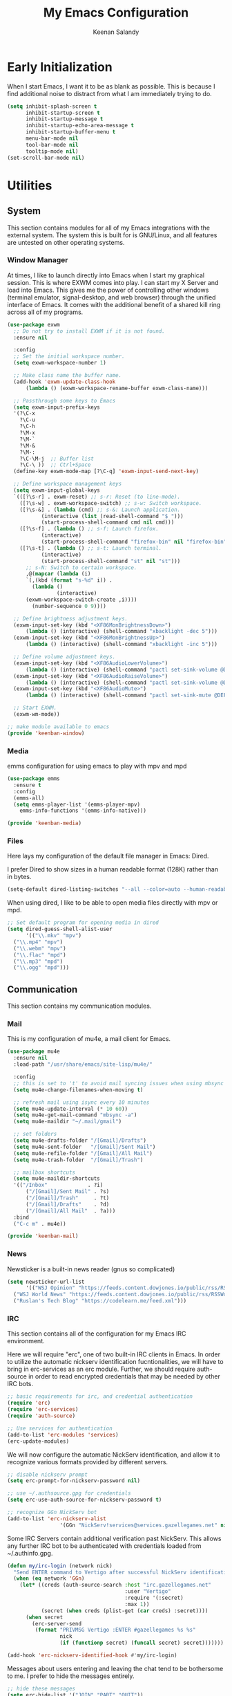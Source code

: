#+title: My Emacs Configuration
#+author: Keenan Salandy
#+PROPERTY: header-args :mkdirp yes
* Early Initialization

When I start Emacs, I want it to be as blank as possible.  This is
because I find additional noise to distract from what I am immediately
trying to do.

#+BEGIN_SRC emacs-lisp :tangle early-init.el
  (setq inhibit-splash-screen t
        inhibit-startup-screen t
        inhibit-startup-message t
        inhibit-startup-echo-area-message t
        inhibit-startup-buffer-menu t
        menu-bar-mode nil
        tool-bar-mode nil
        tooltip-mode nil)
  (set-scroll-bar-mode nil)
#+END_SRC

* Utilities
** System

This section contains modules for all of my Emacs integrations with
the external system.  The system this is built for is GNU/Linux, and
all features are untested on other operating systems.

*** Window Manager

At times, I like to launch directly into Emacs when I start my
graphical session.  This is where EXWM comes into play. I can start my
X Server and load into Emacs.  This gives me the power of controlling
other windows (terminal emulator, signal-desktop, and web browser)
through the unified interface of Emacs. It comes with the additional
benefit of a shared kill ring across all of my programs.

#+BEGIN_SRC emacs-lisp :tangle keenban/keenban-window.el
  (use-package exwm
    ;; Do not try to install EXWM if it is not found.
    :ensure nil
    
    :config
    ;; Set the initial workspace number.
    (setq exwm-workspace-number 1)

    ;; Make class name the buffer name.
    (add-hook 'exwm-update-class-hook
  	    (lambda () (exwm-workspace-rename-buffer exwm-class-name)))

    ;; Passthrough some keys to Emacs
    (setq exwm-input-prefix-keys
  	'(?\C-x
  	  ?\C-u
  	  ?\C-h
  	  ?\M-x
  	  ?\M-`
  	  ?\M-&
  	  ?\M-:
  	  ?\C-\M-j  ;; Buffer list
  	  ?\C-\ ))  ;; Ctrl+Space
    (define-key exwm-mode-map [?\C-q] 'exwm-input-send-next-key)

    ;; Define workspace management keys
    (setq exwm-input-global-keys
  	`(([?\s-r] . exwm-reset) ;; s-r: Reset (to line-mode).
  	  ([?\s-w] . exwm-workspace-switch) ;; s-w: Switch workspace.
  	  ([?\s-&] . (lambda (cmd) ;; s-&: Launch application.
  			 (interactive (list (read-shell-command "$ ")))
  			 (start-process-shell-command cmd nil cmd)))
  	  ([?\s-f] . (lambda () ;; s-f: Launch firefox.
  			 (interactive)
  			 (start-process-shell-command "firefox-bin" nil "firefox-bin")))
  	  ([?\s-t] . (lambda () ;; s-t: Launch terminal.
  			 (interactive)
  			 (start-process-shell-command "st" nil "st")))
  	    ;; s-N: Switch to certain workspace.
  	    ,@(mapcar (lambda (i)
  		`(,(kbd (format "s-%d" i)) .
  	      (lambda ()
  				  (interactive)
  		(exwm-workspace-switch-create ,i))))
  	      (number-sequence 0 9))))
    
    ;; Define brightness adjustment keys.
    (exwm-input-set-key (kbd "<XF86MonBrightnessDown>")
  		(lambda () (interactive) (shell-command "xbacklight -dec 5")))
    (exwm-input-set-key (kbd "<XF86MonBrightnessUp>")
  		(lambda () (interactive) (shell-command "xbacklight -inc 5")))

    ;; Define volume adjustment keys.
    (exwm-input-set-key (kbd "<XF86AudioLowerVolume>")
  		(lambda () (interactive) (shell-command "pactl set-sink-volume @DEFAULT_SINK@ -5%")))
    (exwm-input-set-key (kbd "<XF86AudioRaiseVolume>")
  		(lambda () (interactive) (shell-command "pactl set-sink-volume @DEFAULT_SINK@ +5%")))
    (exwm-input-set-key (kbd "<XF86AudioMute>")
  		(lambda () (interactive) (shell-command "pactl set-sink-mute @DEFAULT_SINK@ toggle")))

    ;; Start EXWM.
    (exwm-wm-mode))
#+END_SRC

#+BEGIN_SRC emacs-lisp :tangle keenban/keenban-window.el
  ;; make module available to emacs
  (provide 'keenban-window)
#+END_SRC

*** Media

emms configuration for using emacs to play with mpv and mpd
#+BEGIN_SRC emacs-lisp :tangle keenban/keenban-media.el
  (use-package emms
    :ensure t
    :config
    (emms-all)
    (setq emms-player-list '(emms-player-mpv)
  	  emms-info-functions '(emms-info-native)))
#+END_SRC
#+BEGIN_SRC emacs-lisp :tangle keenban/keenban-media.el
    (provide 'keenban-media)
#+END_SRC

*** Files
Here lays my configuration of the default file manager in Emacs:
Dired.

I prefer Dired to show sizes in a human readable format (128K) rather
than in bytes.
#+BEGIN_SRC emacs-lisp :tangle init.el
  (setq-default dired-listing-switches "--all --color=auto --human-readable -l")
#+END_SRC

When using dired, I like to be able to open media files directly with
mpv or mpd.
#+BEGIN_SRC emacs-lisp :tangle init.el
  ;; Set default program for opening media in dired
  (setq dired-guess-shell-alist-user
        '(("\\.mkv" "mpv")
  	("\\.mp4" "mpv")
  	("\\.webm" "mpv")
  	("\\.flac" "mpd")
  	("\\.mp3" "mpd")
  	("\\.ogg" "mpd")))
#+END_SRC 
** Communication
This section contains my communication modules.
*** Mail
This is my configuration of mu4e, a mail client for Emacs.
#+BEGIN_SRC emacs-lisp :tangle keenban/keenban-mail.el
  (use-package mu4e
    :ensure nil
    :load-path "/usr/share/emacs/site-lisp/mu4e/"

    :config
    ;; this is set to 't' to avoid mail syncing issues when using mbsync
    (setq mu4e-change-filenames-when-moving t)

    ;; refresh mail using isync every 10 minutes
    (setq mu4e-update-interval (* 10 60))
    (setq mu4e-get-mail-command "mbsync -a")
    (setq mu4e-maildir "~/.mail/gmail")

    ;; set folders
    (setq mu4e-drafts-folder "/[Gmail]/Drafts")
    (setq mu4e-sent-folder   "/[Gmail]/Sent Mail")
    (setq mu4e-refile-folder "/[Gmail]/All Mail")
    (setq mu4e-trash-folder  "/[Gmail]/Trash")

    ;; mailbox shortcuts
    (setq mu4e-maildir-shortcuts
  	'(("/Inbox"             . ?i)
	    ("/[Gmail]/Sent Mail" . ?s)
	    ("/[Gmail]/Trash"     . ?t)
	    ("/[Gmail]/Drafts"    . ?d)
	    ("/[Gmail]/All Mail"  . ?a)))
    :bind
    ("C-c m" . mu4e))

  (provide 'keenban-mail)
#+END_SRC
*** News
Newsticker is a built-in news reader (gnus so complicated)
#+BEGIN_SRC emacs-lisp
  (setq newsticker-url-list
        '(("WSJ Opinion" "https://feeds.content.dowjones.io/public/rss/RSSOpinion")
  	("WSJ World News" "https://feeds.content.dowjones.io/public/rss/RSSWorldNews")
  	("Ruslan's Tech Blog" "https://codelearn.me/feed.xml")))
#+END_SRC
*** IRC
This section contains all of the configuration for my Emacs IRC
environment.

Here we will require "erc", one of two built-in IRC clients in Emacs.
In order to utilize the automatic nickserv identification
fucntionalities, we will have to bring in erc-services as an erc
module.  Further, we should require auth-source in order to read
encrypted credentials that may be needed by other IRC bots.
#+BEGIN_SRC emacs-lisp :tangle keenban/keenban-irc.el
  ;; basic requirements for irc, and credential authentication
  (require 'erc)
  (require 'erc-services)
  (require 'auth-source)

  ;; Use services for authentication
  (add-to-list 'erc-modules 'services)
  (erc-update-modules)
#+END_SRC

We will now configure the automatic NickServ identification, and allow
it to recognize various formats provided by different servers.
#+BEGIN_SRC emacs-lisp :tangle keenban/keenban-irc.el
  ;; disable nickserv prompt
  (setq erc-prompt-for-nickserv-password nil)

  ;; use ~/.authsource.gpg for credentials
  (setq erc-use-auth-source-for-nickserv-password t)

  ;; recognize GGn NickServ bot
  (add-to-list 'erc-nickserv-alist 
                   '(GGn "NickServ!services@services.gazellegames.net" nil "NickServ" "IDENTIFY" nil nil "Password accepted - you are now recognized."))
#+END_SRC

Some IRC Servers contain additional verification past NickServ. This
allows any further IRC bot to be authenticated with credentials loaded
from ~/.authinfo.gpg.
#+BEGIN_SRC emacs-lisp :tangle keenban/keenban-irc.el
  (defun my/irc-login (network nick)
    "Send ENTER command to Vertigo after successful NickServ identification."
    (when (eq network 'GGn)
      (let* ((creds (auth-source-search :host "irc.gazellegames.net"
                                        :user "Vertigo"
                                        :require '(:secret)
                                        :max 1))
             (secret (when creds (plist-get (car creds) :secret))))
        (when secret
          (erc-server-send 
           (format "PRIVMSG Vertigo :ENTER #gazellegames %s %s" 
                   nick 
                   (if (functionp secret) (funcall secret) secret)))))))

  (add-hook 'erc-nickserv-identified-hook #'my/irc-login)
#+END_SRC

Messages about users entering and leaving the chat tend to be
bothersome to me. I prefer to hide the messages entirely.
#+BEGIN_SRC emacs-lisp :tangle keenban/keenban-irc.el
  ;; hide these messages
  (setq erc-hide-list '("JOIN" "PART" "QUIT"))
#+END_SRC

I like to join specific servers regularly. In order to make it easier
for myself, I like to set keybinds and define functions to connect to
the server.
#+BEGIN_SRC emacs-lisp :tangle keenban/keenban-irc.el
  ;; define user function to join server
  (defun my/irc-ggn () 
    (interactive) 
    (erc-tls :server "irc.gazellegames.net" :port 7000))

  (defun my/irc-libera ()
    (interactive)
    (erc-tls :server "irc.libera.chat" :port 6697))

  ;; set key binding
  (global-set-key (kbd "C-c i g") #'my/irc-ggn)
  (global-set-key (kbd "C-c i l") #'my/irc-libera)
#+END_SRC

When I join servers, I would like to automatically enter the channels
that are relevant to me.
#+BEGIN_SRC emacs-lisp :tangle keenban/keenban-irc.el
  (setq erc-autojoin-channels-alist '((Libera.Chat "#emacs" "#erc")))
#+END_SRC 

In order for this module to be visible to Emacs, we must announce it
as a feature.
#+BEGIN_SRC emacs-lisp :tangle keenban/keenban-irc.el
  (provide 'keenban-irc)
#+END_SRC

** Org
Org mode is the apex of human invention. Here is my configuration.
#+BEGIN_SRC emacs-lisp :tangle keenban/keenban-org.el
  (use-package org
    :ensure nil
    :defer t
    :mode ("\\.org\\'" . org-mode)
    :bind
    (("C-c l" . org-store-link)
     ("C-c a" . org-agenda))
    :config
    (setq
     ;; start collapsed
     org-startup-folded t

     ;; respect headings
     org-insert-heading-respect-content t)

    ;; edit header faces
    (set-face-attribute 'org-document-title nil :height 1.75 :weight 'heavy)
    (set-face-attribute 'org-level-1 nil :height 1.5 :weight 'bold)
    (set-face-attribute 'org-level-2 nil :height 1.375 :weight 'bold)
    (set-face-attribute 'org-level-3 nil :height 1.25 :weight 'bold)
    (set-face-attribute 'org-level-4 nil :height 1.125 :weight 'bold)
    (set-face-attribute 'org-level-5 nil :weight 'bold)

    ;; hide leading stars in header
    (setq org-hide-leading-stars t)

    (setq org-log-done t)
    (setq org-agenda-files '("~/media/doc/notes/20250707T180240--agenda__agenda.org"))
    (define-abbrev org-mode-abbrev-table "myel" "#+BEGIN_SRC emacs-lisp")
    (define-abbrev org-mode-abbrev-table "mysh" "#+BEGIN_SRC shell")
    (define-abbrev org-mode-abbrev-table "myend" "#+END_SRC"))

  (provide 'keenban-org)
#+END_SRC
*** Denote
Thank you protesilaos for denote. I tried to understand Org Roam but I
am too dumb.
#+BEGIN_SRC emacs-lisp :tangle keenban/keenban-denote.el
  (use-package denote
    :ensure t
    :hook (dired-mode . denote-dired-mode)
    :bind
    (("C-c n n" . denote)
     ("C-c n r" . denote-rename-file)
     ("C-c n l" . denote-link)
     ("C-c n b" . denote-backlinks)
     ("C-c n d" . denote-dired)
     ("C-c n g" . denote-grep))
    :config
    (setq denote-directory (expand-file-name "~/media/doc/notes/"))
    (setq denote-rename-confirmations nil)
    (denote-rename-buffer-mode 1))
  (use-package denote-org
    :ensure t)

  (provide 'keenban-denote)
#+END_SRC
** Minibuffer
taken from protesilaos basic configuration
*** Vertico
#+BEGIN_SRC emacs-lisp :tangle keenban/keenban-minibuffer.el
  (use-package vertico
    :ensure t
    :hook (after-init . vertico-mode))
#+END_SRC
*** Marginalia
#+BEGIN_SRC emacs-lisp :tangle keenban/keenban-minibuffer.el
  (use-package marginalia
    :ensure t
    :hook (after-init . marginalia-mode))
#+END_SRC
*** Orderless
#+BEGIN_SRC emacs-lisp :tangle keenban/keenban-minibuffer.el
  (use-package orderless
    :ensure t
    :config
    (setq completion-styles '(orderless basic))
    (setq completion-category-defaults nil)
    (setq completion-category-overrides nil))
#+END_SRC
*** Savehist
#+BEGIN_SRC emacs-lisp :tangle keenban/keenban-minibuffer.el
  (use-package savehist
    :ensure nil ; it is built-in
    :hook (after-init . savehist-mode))
#+END_SRC
*** Which-Key
#+BEGIN_SRC emacs-lisp :tangle keenban/keenban-minibuffer.el
  (use-package which-key
    :config
    (which-key-mode))
#+END_SRC
*** Provide
#+BEGIN_SRC emacs-lisp :tangle keenban/keenban-minibuffer.el
  (provide 'keenban-minibuffer)
#+END_SRC
** Programming
*** Git
Magit is like the gates to heaven. I did not use version control
enough before magit.  Now, it's just too easy.
#+BEGIN_SRC emacs-lisp :tangle keenban/keenban-git.el
  (use-package magit
    :ensure t)

  (provide 'keenban-git)
#+END_SRC
*** Colourful
When editing emacs lisp, it's nice to have different colours for
different list levels. This assists in keeping track of which level
you are nested into at any given time.
#+BEGIN_SRC emacs-lisp :tangle keenban/keenban-prog.el
  (use-package rainbow-delimiters
    :ensure t
    :hook (prog-mode . rainbow-delimiters-mode))

  (provide 'keenban-prog)
#+END_SRC
** Reader
#+BEGIN_SRC emacs-lisp :tangle keenban/reader.el
  (use-package nov
    :vc (:url "https://depp.brause.cc/nov.el.git")
    :config
    (setq nov-text-width 70)
    (add-to-list 'auto-mode-alist '("\\.epub\\'" . nov-mode)))
#+END_SRC 
** Consult
#+BEGIN_SRC emacs-lisp :tangle init.el
  (require 'consult)

  ;; Replace C-x b
  (define-key (current-global-map) [remap switch-to-buffer] 'consult-buffer)

  ;; Replace C-x l
  (define-key (current-global-map) [remap count-lines-page] 'consult-line)
#+END_SRC
** Custom
*** Quick Edit
first, define functions to open important files
#+BEGIN_SRC emacs-lisp :tangle keenban/keenban-edit.el
  (defun open-init-file () (interactive) (find-file "~/.emacs.d/keenban.org"))
  (defun open-xinitrc () (interactive) (find-file "~/.xinitrc"))
  (defun open-bashrc () (interactive) (find-file "~/.bashrc"))
  (defun open-vids () (interactive) (dired "~/media/vid"))
#+END_SRC
now set keybindings to execute these functions
#+BEGIN_SRC emacs-lisp :tangle keenban/keenban-edit.el
  (global-set-key (kbd "C-c e i") 'open-init-file)
  (global-set-key (kbd "C-c e x") 'open-xinitrc)
  (global-set-key (kbd "C-c e b") 'open-bashrc)
#+END_SRC
now provide
#+BEGIN_SRC emacs-lisp :tangle keenban/keenban-edit.el
    (provide 'keenban-edit)
#+END_SRC
* General Configuration
This section contains all of my general Emacs configuration.
** Theme
#+BEGIN_SRC emacs-lisp :tangle init.el
  (load-theme 'modus-vivendi-tinted)
#+END_SRC 
*** Scratch Buffer
** Faces
#+BEGIN_SRC emacs-lisp :tangle init.el
  (set-face-attribute 'default nil :height 160)
#+END_SRC
#+BEGIN_SRC emacs-lisp :tangle init.el
  (setq initial-scratch-message "")
#+END_SRC 
*** Startup Message
#+BEGIN_SRC emacs-lisp :tangle init.el
  ;; Hide advertisement from minibuffer
  (defun display-startup-echo-area-message () )
#+END_SRC 
*** Pinentry
#+BEGIN_SRC emacs-lisp :tangle init.el
  (setq epa-pinentry-mode 'loopback)
#+END_SRC
*** Buffer Menu
The default list-buffers menu bound to C-x C-b is dramatically
improved upon by the ibuffer menu.
#+BEGIN_SRC emacs-lisp :tangle init.el
  ;; replace C-x C-b with ibuffer
  (define-key (current-global-map) [remap list-buffers] 'ibuffer)
#+END_SRC
*** Padding

When editing text files i like to have a little room to breathe on the left and right margins.
It is known that a medium line length improves comprehension and reading speed. [1]
1. [[https://www.sciencedirect.com/science/article/abs/pii/S1071581901904586][The influence of reading speed and line length on the effectiveness of reading from screen]]
#+BEGIN_SRC emacs-lisp :tangle init.el
  (defun my/focus ()
    ;; set margins
    (set-window-margins (selected-window) 25 25)
    
    ;; set fringe to white to make margin blend in
    (set-face-attribute 'fringe nil :background "white")

    ;; display relative line numbers
    (setq display-line-numbers 'relative))
#+END_SRC

I then want to enable this in all text buffers,
as it should not be default in every buffer.
#+BEGIN_SRC emacs-lisp
  ;; Create hook to enable these upon entering a text buffer.
  (add-hook 'text-mode #'my/focus)
#+END_SRC 
*** Modeline
#+BEGIN_SRC emacs-lisp :tangle init.el
  (add-hook 'after-init-hook #'display-battery-mode)
  (add-hook 'after-init-hook #'display-time-mode)
  (setq display-time-24hr-format t)
  (setq display-time-default-load-average nil)
#+END_SRC 
** Custom File
move the custom file to a seperate file in emacs directory this allows
the init.el to be tangled to without overwriting custom set options
#+BEGIN_SRC emacs-lisp :tangle init.el
  (setq custom-file (expand-file-name "~/.emacs.d/custom.el"))
  (load custom-file)
#+END_SRC
** Keybinds
#+BEGIN_SRC emacs-lisp :tangle init.el
  ;; taken from mastering emacs
  ;; easier to switch with 2 keys
  (global-set-key (kbd "M-o") 'other-window)
#+END_SRC

** Load Modules
#+BEGIN_SRC emacs-lisp :tangle init.el
  ;; add custom module directory to load path
  (add-to-list 'load-path (expand-file-name "~/.emacs.d/keenban/"))
#+END_SRC
#+BEGIN_SRC emacs-lisp :tangle init.el
  ;; load files from custom directory
  (require 'keenban-denote)
  (require 'keenban-edit)
  (require 'keenban-git)
  (require 'keenban-mail)
  (require 'keenban-media)
  (require 'keenban-minibuffer)
  (require 'keenban-org)
  (require 'keenban-prog)
  (require 'keenban-irc)
#+END_SRC
** Startup Performance
#+BEGIN_SRC emacs-lisp :tangle init.el
  ;; taken from emacs from scratch
  (setq gc-cons-threshold (* 50 1000 1000))

  (defun efs/display-startup-time ()
    (message "Emacs loaded in %s with %d garbage collections."
             (format "%.2f seconds"
                     (float-time
                       (time-subtract after-init-time before-init-time)))
             gcs-done))

  (add-hook 'emacs-startup-hook #'efs/display-startup-time)
#+END_SRC
